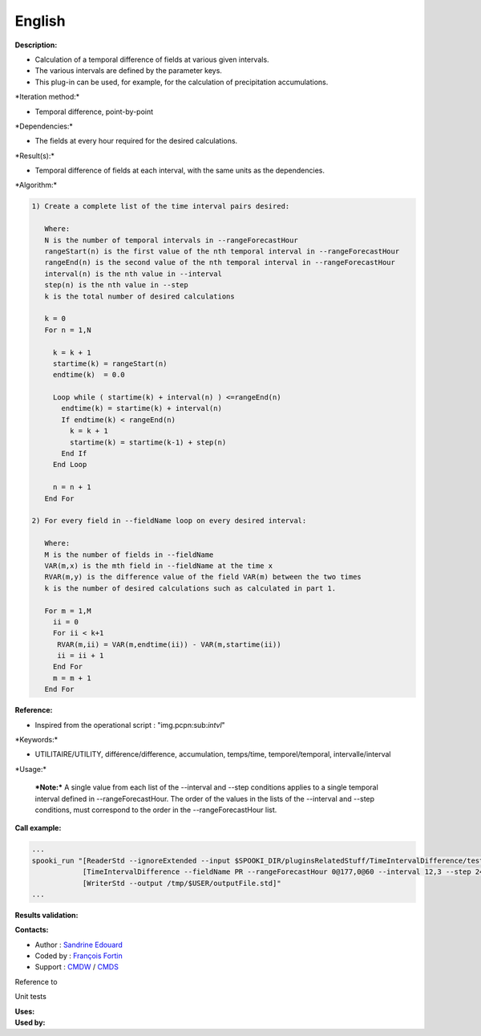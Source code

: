 English
-------

**Description:**

-  Calculation of a temporal difference of fields at various given
   intervals.
-  The various intervals are defined by the parameter keys.
-  This plug-in can be used, for example, for the calculation of
   precipitation accumulations.

\*Iteration method:\*

-  Temporal difference, point-by-point

\*Dependencies:\*

-  The fields at every hour required for the desired calculations.

\*Result(s):\*

-  Temporal difference of fields at each interval, with the same units
   as the dependencies.

\*Algorithm:\*

.. code:: example

    1) Create a complete list of the time interval pairs desired:

       Where:
       N is the number of temporal intervals in --rangeForecastHour
       rangeStart(n) is the first value of the nth temporal interval in --rangeForecastHour
       rangeEnd(n) is the second value of the nth temporal interval in --rangeForecastHour
       interval(n) is the nth value in --interval
       step(n) is the nth value in --step
       k is the total number of desired calculations

       k = 0
       For n = 1,N

         k = k + 1
         startime(k) = rangeStart(n)
         endtime(k)  = 0.0

         Loop while ( startime(k) + interval(n) ) <=rangeEnd(n)
           endtime(k) = startime(k) + interval(n)
           If endtime(k) < rangeEnd(n)
             k = k + 1
             startime(k) = startime(k-1) + step(n)
           End If
         End Loop

         n = n + 1
       End For

    2) For every field in --fieldName loop on every desired interval:

       Where:
       M is the number of fields in --fieldName
       VAR(m,x) is the mth field in --fieldName at the time x
       RVAR(m,y) is the difference value of the field VAR(m) between the two times
       k is the number of desired calculations such as calculated in part 1.

       For m = 1,M
         ii = 0
         For ii < k+1
          RVAR(m,ii) = VAR(m,endtime(ii)) - VAR(m,startime(ii))
          ii = ii + 1
         End For
         m = m + 1
       End For

**Reference:**

-  Inspired from the operational script : "img.pcpn:sub:`intvl`"

\*Keywords:\*

-  UTILITAIRE/UTILITY, différence/difference, accumulation, temps/time,
   temporel/temporal, intervalle/interval

\*Usage:\*

    ***Note:*** A single value from each list of the --interval and
    --step conditions applies to a single temporal interval defined in
    --rangeForecastHour. The order of the values in the lists of the
    --interval and --step conditions, must correspond to the order in
    the --rangeForecastHour list.

**Call example:**

.. code:: example

    ...
    spooki_run "[ReaderStd --ignoreExtended --input $SPOOKI_DIR/pluginsRelatedStuff/TimeIntervalDifference/testsFiles/global20121217_fileSrc.std] >>
                [TimeIntervalDifference --fieldName PR --rangeForecastHour 0@177,0@60 --interval 12,3 --step 24,6] >>
                [WriterStd --output /tmp/$USER/outputFile.std]"
    ...

**Results validation:**

**Contacts:**

-  Author : `Sandrine
   Edouard <https://wiki.cmc.ec.gc.ca/wiki/User:Edouards>`__
-  Coded by : `François
   Fortin <https://wiki.cmc.ec.gc.ca/wiki/User:Fortinf>`__
-  Support : `CMDW <https://wiki.cmc.ec.gc.ca/wiki/CMDW>`__ /
   `CMDS <https://wiki.cmc.ec.gc.ca/wiki/CMDS>`__

Reference to

Unit tests

| **Uses:**
| **Used by:**

 
